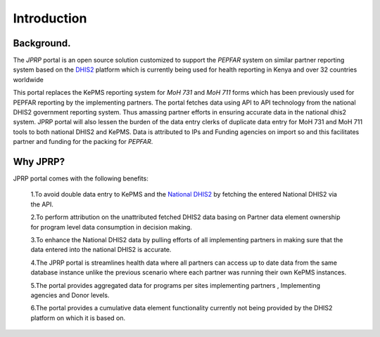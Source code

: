 Introduction
============
Background.
-----------

The *JPRP* portal is an open source solution customized to support the *PEPFAR* system on similar partner reporting system based on the `DHIS2 <https://www.dhis2.org/>`_ platform which is currently being used for health reporting in Kenya and over 32 countries worldwide

This portal replaces the KePMS reporting system for *MoH 731* and *MoH 711* forms which has been previously used for PEPFAR reporting by the implementing partners. The portal fetches data using API to API technology from the national DHIS2 government reporting system. Thus amassing partner efforts in ensuring accurate data in the national dhis2 system. JPRP portal will also lessen the burden of the data entry clerks of duplicate data entry for MoH 731 and MoH 711 tools to both national DHIS2 and KePMS. Data is attributed to IPs and Funding agencies on import so and this facilitates partner and funding for the packing for *PEPFAR*.

Why JPRP?
----------
JPRP portal comes with the following benefits:

    1.To avoid double data entry to KePMS and the `National DHIS2 <https://hiskenya.org/>`_ by fetching the entered National DHIS2 via the API.

    2.To perform attribution on the unattributed fetched DHIS2 data basing on Partner data element ownership for program level data consumption in decision making.

    3.To enhance the National DHIS2 data by pulling efforts of all implementing partners in making sure that the data
    entered into the national DHIS2 is accurate.

    4.The JPRP portal is  streamlines health data where all partners can access up to date data from the same database instance unlike the previous scenario where each partner was running their own KePMS instances.

    5.The portal provides aggregated data for programs per sites implementing partners , Implementing agencies and Donor levels.

    6.The portal provides a cumulative data element functionality currently not being provided by the DHIS2 platform on which it is based on.
